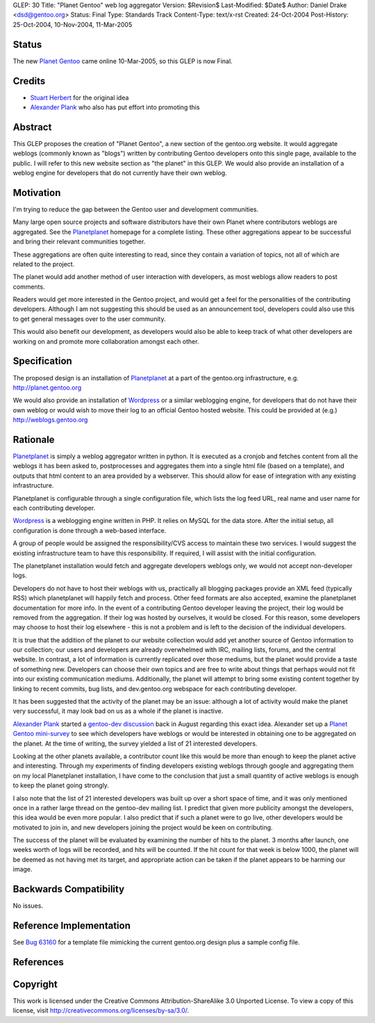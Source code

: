 GLEP: 30
Title: "Planet Gentoo" web log aggregator
Version: $Revision$
Last-Modified: $Date$
Author: Daniel Drake <dsd@gentoo.org>
Status: Final
Type: Standards Track
Content-Type: text/x-rst
Created: 24-Oct-2004
Post-History: 25-Oct-2004, 10-Nov-2004, 11-Mar-2005

Status
======

The new `Planet Gentoo`_ came online 10-Mar-2005, so this GLEP is now Final.

.. _Planet Gentoo: http://planet.gentoo.org/


Credits
=======
- `Stuart Herbert`_ for the original idea
- `Alexander Plank`_ who also has put effort into promoting this

Abstract
========

This GLEP proposes the creation of "Planet Gentoo", a new section of the
gentoo.org website.  It would aggregate weblogs (commonly known as "blogs")
written by contributing Gentoo developers onto this single page, available to
the public.  I will refer to this new website section as "the planet" in this
GLEP.
We would also provide an installation of a weblog engine for developers that
do not currently have their own weblog.

Motivation
==========

I'm trying to reduce the gap between the Gentoo user and development
communities.

Many large open source projects and software distributors have their own
Planet where contributors weblogs are aggregated.  See the `Planetplanet`_
homepage for a complete listing.  These other aggregations appear to be
successful and bring their relevant communities together.

These aggregations are often quite interesting to read, since they contain a
variation of topics, not all of which are related to the project.

The planet would add another method of user interaction with developers, as
most weblogs allow readers to post comments.

Readers would get more interested in the Gentoo project, and would get a feel
for the personalities of the contributing developers.  Although I am not
suggesting this should be used as an announcement tool, developers could also
use this to get general messages over to the user community.

This would also benefit our development, as developers would also be able to
keep track of what other developers are working on and promote more
collaboration amongst each other.

Specification
=============

The proposed design is an installation of `Planetplanet`_ at a part of the
gentoo.org infrastructure, e.g. http://planet.gentoo.org

We would also provide an installation of `Wordpress`_ or a similar weblogging
engine, for developers that do not have their own weblog or would wish to
move their log to an official Gentoo hosted website.  This could be provided
at (e.g.) http://weblogs.gentoo.org

Rationale
=========

`Planetplanet`_ is simply a weblog aggregator written in python.  It is
executed as a cronjob and fetches content from all the weblogs it has been
asked to, postprocesses and aggregates them into a single html file (based on
a template), and outputs that html content to an area provided by a webserver.
This should allow for ease of integration with any existing infrastructure.

Planetplanet is configurable through a single configuration file, which lists
the log feed URL, real name and user name for each contributing developer.

`Wordpress`_ is a weblogging engine written in PHP.  It relies on MySQL for
the data store.  After the initial setup, all configuration is done through a
web-based interface.

A group of people would be assigned the responsibility/CVS access to maintain
these two services.  I would suggest the existing infrastructure team to have
this responsibility.  If required, I will assist with the initial
configuration.

The planetplanet installation would fetch and aggregate developers weblogs
only, we would not accept non-developer logs.

Developers do not have to host their weblogs with us, practically all blogging
packages provide an XML feed (typically RSS) which planetplanet will happily
fetch and process.  Other feed formats are also accepted, examine the
planetplanet documentation for more info.
In the event of a contributing Gentoo developer leaving the project, their log
would be removed from the aggregation. If their log was hosted by ourselves,
it would be closed.  For this reason, some developers may choose to host their
log elsewhere - this is not a problem and is left to the decision of the
individual developers.

It is true that the addition of the planet to our website collection would add
yet another source of Gentoo information to our collection; our users and
developers are already overwhelmed with IRC, mailing lists, forums, and the
central website.  In contrast, a lot of information is currently replicated
over those mediums, but the planet would provide a taste of something new.
Developers can choose their own topics and are free to write about things that
perhaps would not fit into our existing communication mediums.  Additionally,
the planet will attempt to bring some existing content together by linking to
recent commits, bug lists, and dev.gentoo.org webspace for each contributing
developer.

It has been suggested that the activity of the planet may be an issue:
although a lot of activity would make the planet very successful, it may look
bad on us as a whole if the planet is inactive.

`Alexander Plank`_ started a `gentoo-dev discussion`_ back in August regarding
this exact idea.  Alexander set up a `Planet Gentoo mini-survey`_ to see which
developers have weblogs or would be interested in obtaining one to be
aggregated on the planet.  At the time of writing, the survey yielded a list
of 21 interested developers.

Looking at the other planets available, a contributor count like this would be
more than enough to keep the planet active and interesting.  Through my
experiments of finding developers existing weblogs through google and
aggregating them on my local Planetplanet installation, I have come to the
conclusion that just a small quantity of active weblogs is enough to keep the
planet going strongly.

I also note that the list of 21 interested developers was built up over a
short space of time, and it was only mentioned once in a rather large thread
on the gentoo-dev mailing list.  I predict that given more publicity amongst
the developers, this idea would be even more popular.  I also predict that if
such a planet were to go live, other developers would be motivated to join in,
and new developers joining the project would be keen on contributing.

The success of the planet will be evaluated by examining the number of hits to
the planet. 3 months after launch, one weeks worth of logs will be recorded,
and hits will be counted. If the hit count for that week is below 1000, the
planet will be deemed as not having met its target, and appropriate action can
be taken if the planet appears to be harming our image.

Backwards Compatibility
=======================

No issues.

Reference Implementation
========================

See `Bug 63160`_ for a template file mimicking the current gentoo.org design
plus a sample config file.

References
==========

.. _Stuart Herbert: stuart@gentoo.org

.. _Alexander Plank: alexander@gentoo.org

.. _Planetplanet: http://www.planetplanet.org

.. _Wordpress: http://packages.gentoo.org/package/wordpress

.. _gentoo-dev discussion: http://thread.gmane.org/gmane.linux.gentoo.devel/20480

.. _Planet Gentoo mini-survey: http://penguincluster.com/cgi-bin/wiki.pl/BlogInterest

.. _Bug 63160: http://bugs.gentoo.org/63160


Copyright
=========

This work is licensed under the Creative Commons Attribution-ShareAlike 3.0
Unported License.  To view a copy of this license, visit
http://creativecommons.org/licenses/by-sa/3.0/.
